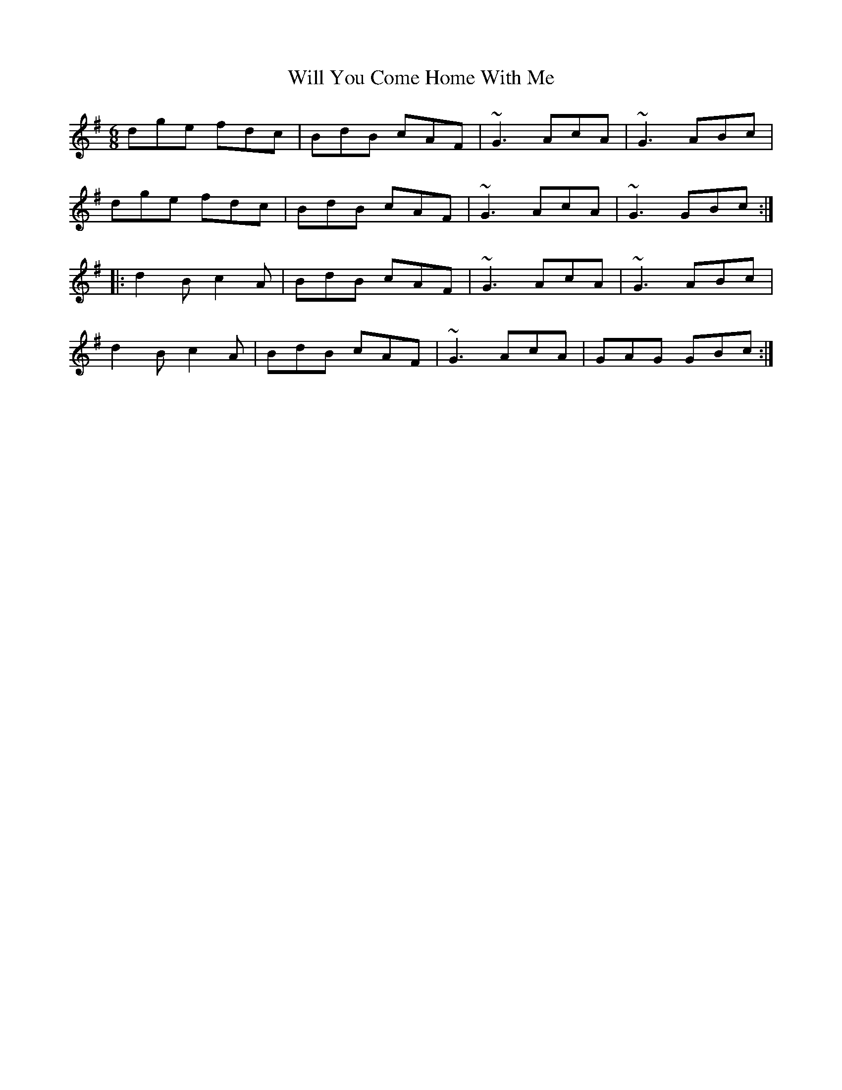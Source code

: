 X: 1
T: Will You Come Home With Me
Z: MichaelBolton
S: https://thesession.org/tunes/1220#setting1220
R: jig
M: 6/8
L: 1/8
K: Gmaj
dge fdc|BdB cAF|~G3 AcA|~G3 ABc|
dge fdc|BdB cAF|~G3 AcA|~G3 GBc:|
|:d2B c2A|BdB cAF|~G3 AcA|~G3 ABc|
d2B c2A|BdB cAF|~G3 AcA|GAG GBc:|
